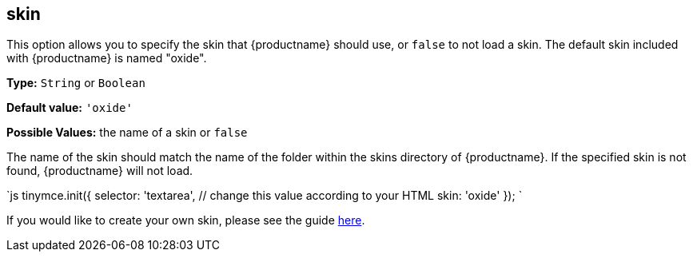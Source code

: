 == skin

This option allows you to specify the skin that {productname} should use, or `false` to not load a skin. The default skin included with {productname} is named "oxide".

*Type:* `String` or `Boolean`

*Default value:* `'oxide'`

*Possible Values:* the name of a skin or `false`

The name of the skin should match the name of the folder within the skins directory of {productname}. If the specified skin is not found, {productname} will not load.

`js
tinymce.init({
  selector: 'textarea',  // change this value according to your HTML
  skin: 'oxide'
});
`

If you would like to create your own skin, please see the guide link:{baseurl}/advanced/creating-a-skin/[here].
